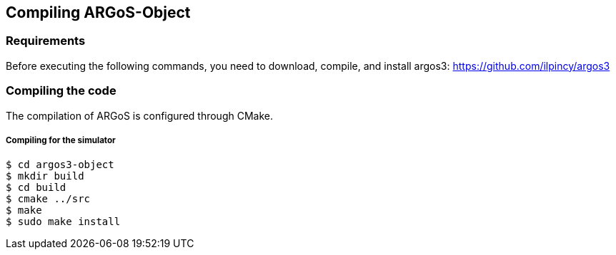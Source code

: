 Compiling ARGoS-Object
---------------------

Requirements
~~~~~~~~~~~~

Before executing the following commands, you need to download, compile, and install argos3: https://github.com/ilpincy/argos3

Compiling the code
~~~~~~~~~~~~~~~~~~

The compilation of ARGoS is configured through CMake.

Compiling for the simulator
+++++++++++++++++++++++++++

 $ cd argos3-object
 $ mkdir build
 $ cd build
 $ cmake ../src
 $ make
 $ sudo make install

